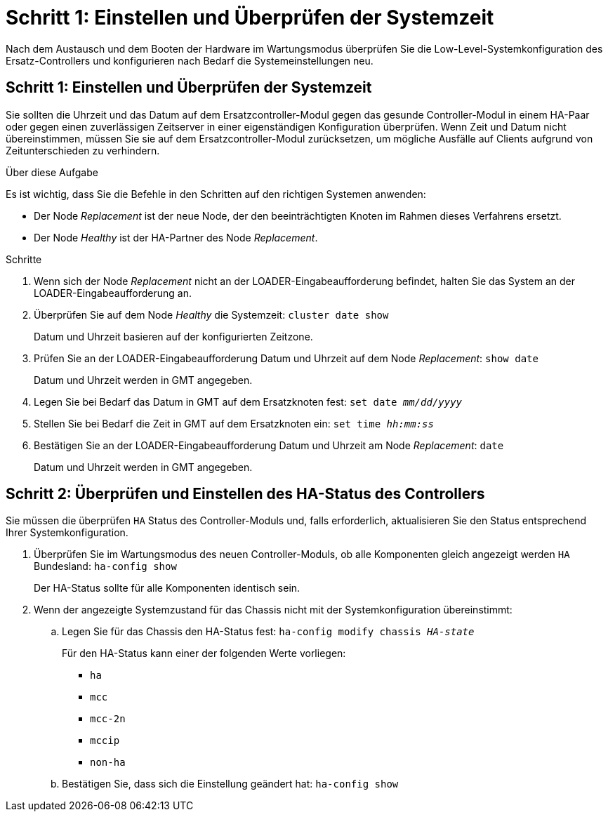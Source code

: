 = Schritt 1: Einstellen und Überprüfen der Systemzeit
:allow-uri-read: 


Nach dem Austausch und dem Booten der Hardware im Wartungsmodus überprüfen Sie die Low-Level-Systemkonfiguration des Ersatz-Controllers und konfigurieren nach Bedarf die Systemeinstellungen neu.



== Schritt 1: Einstellen und Überprüfen der Systemzeit

Sie sollten die Uhrzeit und das Datum auf dem Ersatzcontroller-Modul gegen das gesunde Controller-Modul in einem HA-Paar oder gegen einen zuverlässigen Zeitserver in einer eigenständigen Konfiguration überprüfen. Wenn Zeit und Datum nicht übereinstimmen, müssen Sie sie auf dem Ersatzcontroller-Modul zurücksetzen, um mögliche Ausfälle auf Clients aufgrund von Zeitunterschieden zu verhindern.

.Über diese Aufgabe
Es ist wichtig, dass Sie die Befehle in den Schritten auf den richtigen Systemen anwenden:

* Der Node _Replacement_ ist der neue Node, der den beeinträchtigten Knoten im Rahmen dieses Verfahrens ersetzt.
* Der Node _Healthy_ ist der HA-Partner des Node _Replacement_.


.Schritte
. Wenn sich der Node _Replacement_ nicht an der LOADER-Eingabeaufforderung befindet, halten Sie das System an der LOADER-Eingabeaufforderung an.
. Überprüfen Sie auf dem Node _Healthy_ die Systemzeit: `cluster date show`
+
Datum und Uhrzeit basieren auf der konfigurierten Zeitzone.

. Prüfen Sie an der LOADER-Eingabeaufforderung Datum und Uhrzeit auf dem Node _Replacement_: `show date`
+
Datum und Uhrzeit werden in GMT angegeben.

. Legen Sie bei Bedarf das Datum in GMT auf dem Ersatzknoten fest: `set date _mm/dd/yyyy_`
. Stellen Sie bei Bedarf die Zeit in GMT auf dem Ersatzknoten ein: `set time _hh:mm:ss_`
. Bestätigen Sie an der LOADER-Eingabeaufforderung Datum und Uhrzeit am Node _Replacement_: `date`
+
Datum und Uhrzeit werden in GMT angegeben.





== Schritt 2: Überprüfen und Einstellen des HA-Status des Controllers

Sie müssen die überprüfen `HA` Status des Controller-Moduls und, falls erforderlich, aktualisieren Sie den Status entsprechend Ihrer Systemkonfiguration.

. Überprüfen Sie im Wartungsmodus des neuen Controller-Moduls, ob alle Komponenten gleich angezeigt werden `HA` Bundesland: `ha-config show`
+
Der HA-Status sollte für alle Komponenten identisch sein.

. Wenn der angezeigte Systemzustand für das Chassis nicht mit der Systemkonfiguration übereinstimmt:
+
.. Legen Sie für das Chassis den HA-Status fest: `ha-config modify chassis _HA-state_`
+
Für den HA-Status kann einer der folgenden Werte vorliegen:

+
*** `ha`
*** `mcc`
*** `mcc-2n`
*** `mccip`
*** `non-ha`


.. Bestätigen Sie, dass sich die Einstellung geändert hat: `ha-config show`



